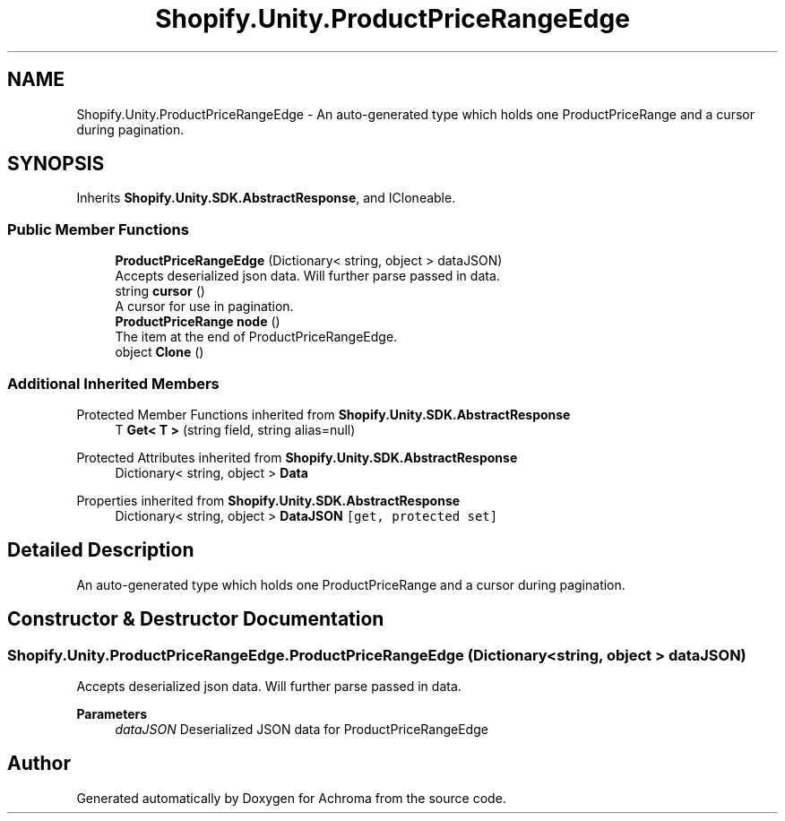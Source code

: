 .TH "Shopify.Unity.ProductPriceRangeEdge" 3 "Achroma" \" -*- nroff -*-
.ad l
.nh
.SH NAME
Shopify.Unity.ProductPriceRangeEdge \- An auto-generated type which holds one ProductPriceRange and a cursor during pagination\&.  

.SH SYNOPSIS
.br
.PP
.PP
Inherits \fBShopify\&.Unity\&.SDK\&.AbstractResponse\fP, and ICloneable\&.
.SS "Public Member Functions"

.in +1c
.ti -1c
.RI "\fBProductPriceRangeEdge\fP (Dictionary< string, object > dataJSON)"
.br
.RI "Accepts deserialized json data\&.  Will further parse passed in data\&. "
.ti -1c
.RI "string \fBcursor\fP ()"
.br
.RI "A cursor for use in pagination\&. "
.ti -1c
.RI "\fBProductPriceRange\fP \fBnode\fP ()"
.br
.RI "The item at the end of ProductPriceRangeEdge\&. "
.ti -1c
.RI "object \fBClone\fP ()"
.br
.in -1c
.SS "Additional Inherited Members"


Protected Member Functions inherited from \fBShopify\&.Unity\&.SDK\&.AbstractResponse\fP
.in +1c
.ti -1c
.RI "T \fBGet< T >\fP (string field, string alias=null)"
.br
.in -1c

Protected Attributes inherited from \fBShopify\&.Unity\&.SDK\&.AbstractResponse\fP
.in +1c
.ti -1c
.RI "Dictionary< string, object > \fBData\fP"
.br
.in -1c

Properties inherited from \fBShopify\&.Unity\&.SDK\&.AbstractResponse\fP
.in +1c
.ti -1c
.RI "Dictionary< string, object > \fBDataJSON\fP\fC [get, protected set]\fP"
.br
.in -1c
.SH "Detailed Description"
.PP 
An auto-generated type which holds one ProductPriceRange and a cursor during pagination\&. 
.SH "Constructor & Destructor Documentation"
.PP 
.SS "Shopify\&.Unity\&.ProductPriceRangeEdge\&.ProductPriceRangeEdge (Dictionary< string, object > dataJSON)"

.PP
Accepts deserialized json data\&.  Will further parse passed in data\&. 
.PP
\fBParameters\fP
.RS 4
\fIdataJSON\fP Deserialized JSON data for ProductPriceRangeEdge
.RE
.PP


.SH "Author"
.PP 
Generated automatically by Doxygen for Achroma from the source code\&.

